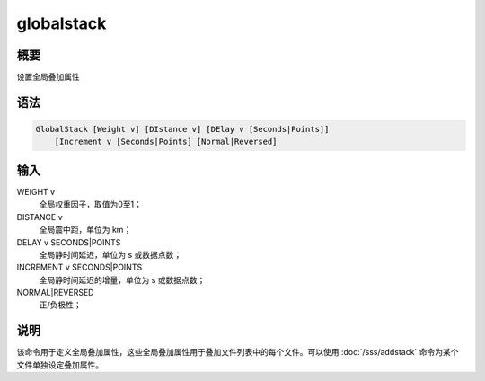 globalstack
===========

概要
----

设置全局叠加属性

语法
----

.. code-block:: console

    GlobalStack [Weight v] [DIstance v] [DElay v [Seconds|Points]]
        [Increment v [Seconds|Points] [Normal|Reversed]

输入
----

WEIGHT v
    全局权重因子，取值为0至1；

DISTANCE v
    全局震中距，单位为 km；

DELAY v SECONDS|POINTS
    全局静时间延迟，单位为 s 或数据点数；

INCREMENT v SECONDS|POINTS
    全局静时间延迟的增量，单位为 s 或数据点数；

NORMAL|REVERSED
    正/负极性；

说明
----

该命令用于定义全局叠加属性，这些全局叠加属性用于叠加文件列表中的每个文件。可以使用
:doc:`/sss/addstack` 命令为某个文件单独设定叠加属性。
